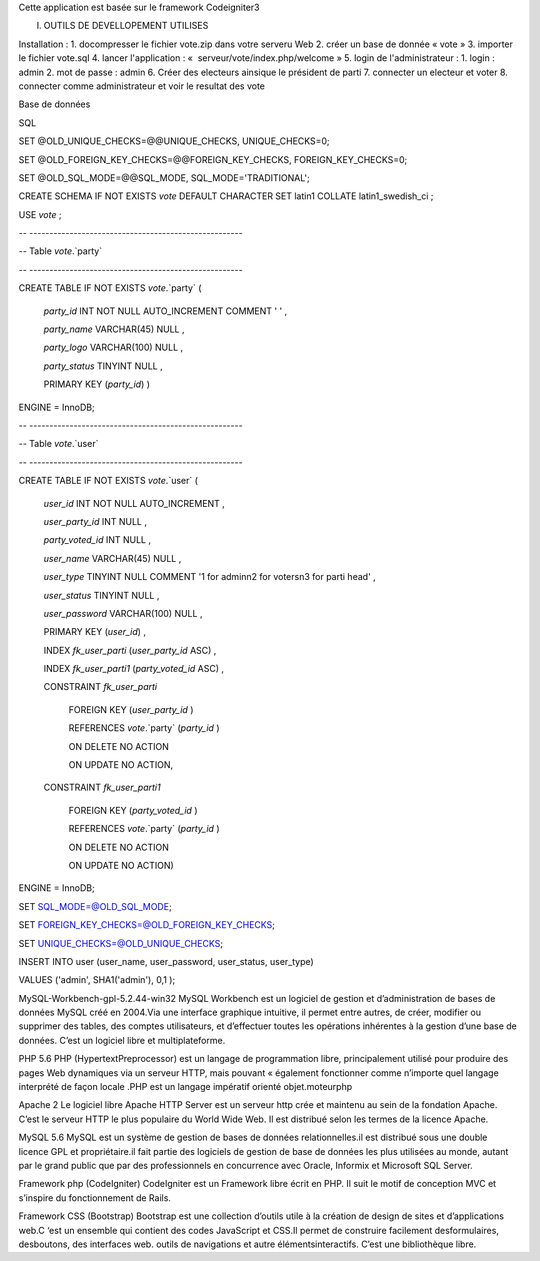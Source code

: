 Cette application est basée sur le framework Codeigniter3

I. OUTILS DE DEVELLOPEMENT UTILISES


Installation : 
1. docompresser le fichier vote.zip dans votre serveru Web
2. créer un base de donnée « vote »
3. importer le fichier vote.sql
4. lancer l'application : «  serveur/vote/index.php/welcome »
5. login de l'administrateur :
1. login : admin 
2. mot de passe : admin 
6. Créer des electeurs ainsique le président de parti
7. connecter un electeur et voter 
8. connecter comme administrateur et voir le resultat des vote 


Base de données 

SQL 

SET @OLD_UNIQUE_CHECKS=@@UNIQUE_CHECKS, UNIQUE_CHECKS=0;

SET @OLD_FOREIGN_KEY_CHECKS=@@FOREIGN_KEY_CHECKS, FOREIGN_KEY_CHECKS=0;

SET @OLD_SQL_MODE=@@SQL_MODE, SQL_MODE='TRADITIONAL';



CREATE SCHEMA IF NOT EXISTS `vote` DEFAULT CHARACTER SET latin1 COLLATE latin1_swedish_ci ;

USE `vote` ;



-- -----------------------------------------------------

-- Table `vote`.`party`

-- -----------------------------------------------------

CREATE  TABLE IF NOT EXISTS `vote`.`party` (

  `party_id` INT NOT NULL AUTO_INCREMENT COMMENT '	' ,

  `party_name` VARCHAR(45) NULL ,

  `party_logo` VARCHAR(100) NULL ,

  `party_status` TINYINT NULL ,

  PRIMARY KEY (`party_id`) )

ENGINE = InnoDB;





-- -----------------------------------------------------

-- Table `vote`.`user`

-- -----------------------------------------------------

CREATE  TABLE IF NOT EXISTS `vote`.`user` (

  `user_id` INT NOT NULL AUTO_INCREMENT ,

  `user_party_id` INT NULL ,

  `party_voted_id` INT NULL ,

  `user_name` VARCHAR(45) NULL ,

  `user_type` TINYINT NULL COMMENT '1 for admin\n2 for voters\n3 for parti head' ,

  `user_status` TINYINT NULL ,

  `user_password` VARCHAR(100) NULL ,

  PRIMARY KEY (`user_id`) ,

  INDEX `fk_user_parti` (`user_party_id` ASC) ,

  INDEX `fk_user_parti1` (`party_voted_id` ASC) ,

  CONSTRAINT `fk_user_parti`

    FOREIGN KEY (`user_party_id` )

    REFERENCES `vote`.`party` (`party_id` )

    ON DELETE NO ACTION

    ON UPDATE NO ACTION,

  CONSTRAINT `fk_user_parti1`

    FOREIGN KEY (`party_voted_id` )

    REFERENCES `vote`.`party` (`party_id` )

    ON DELETE NO ACTION

    ON UPDATE NO ACTION)

ENGINE = InnoDB;







SET SQL_MODE=@OLD_SQL_MODE;

SET FOREIGN_KEY_CHECKS=@OLD_FOREIGN_KEY_CHECKS;

SET UNIQUE_CHECKS=@OLD_UNIQUE_CHECKS;





INSERT INTO user (user_name, user_password, user_status, user_type)

VALUES ('admin', SHA1('admin'), 0,1 );

MySQL-Workbench-gpl-5.2.44-win32
MySQL Workbench est un logiciel de gestion et d’administration de bases de données MySQL créé en 2004.Via une interface graphique intuitive, il permet entre autres, de créer, modifier ou supprimer des tables, des comptes utilisateurs, et d’effectuer toutes les opérations inhérentes à la gestion d’une base de données. C’est un logiciel libre et multiplateforme.

PHP 5.6
PHP (HypertextPreprocessor) est un langage de programmation libre, principalement utilisé pour produire des pages Web dynamiques via un serveur HTTP, mais pouvant « également fonctionner comme n’importe quel langage interprété de façon locale .PHP est un langage impératif orienté objet.moteurphp
				
Apache 2
Le logiciel libre Apache HTTP Server est un serveur http crée et maintenu au sein de la fondation Apache. C’est le serveur HTTP le plus populaire du World Wide Web. Il est distribué selon les termes de la licence Apache.

MySQL 5.6
MySQL est un système de gestion de bases de données relationnelles.il est distribué sous une double licence GPL et propriétaire.il fait partie des logiciels de gestion de base de données les plus utilisées au monde, autant par le grand public que par des professionnels en concurrence avec Oracle, Informix et Microsoft SQL Server.
			
Framework php (CodeIgniter)
CodeIgniter est un Framework libre écrit en PHP. Il suit le motif de conception MVC et s’inspire du fonctionnement de Rails.

Framework CSS (Bootstrap)
Bootstrap est une collection d’outils utile à la création de design de sites et d’applications web.C ‘est un ensemble qui contient des codes JavaScript et CSS.Il permet de construire facilement desformulaires, desboutons, des interfaces web. outils de navigations et autre élémentsinteractifs. C’est une bibliothèque libre.
				
